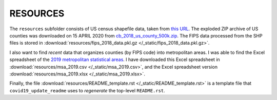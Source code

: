 .. _resources_directory:

RESOURCES
===========
The ``resources`` subfolder consists of US census shapefile data, taken from `this URL <https://www.census.gov/geographies/mapping-files/time-series/geo/carto-boundary-file.html>`_. The exploded ZIP archive of US counties was downloaded on 15 APRIL 2020 from `cb_2018_us_county_500k.zip <https://www2.census.gov/geo/tiger/GENZ2018/shp/cb_2018_us_county_500k.zip>`_. The FIPS data processed from the SHP files is stored in :download:`resources/fips_2018_data.pkl.gz </_static/fips_2018_data.pkl.gz>`.

I also want to find *recent* data that organizes counties (by FIPS code) into metropolitan areas. I was able to find the Excel spreadsheet of the `2019 metropolitan statistical areas <https://www2.census.gov/programs-surveys/popest/datasets/2010-2019/metro/totals/cbsa-est2019-alldata.csv>`_. I have downloaded this Excel spreadsheet in :download:`resources/msa_2019.csv </_static/msa_2019.csv>`, and the Excel spreadsheet version :download:`resources/msa_2019.xlsx </_static/msa_2019.xlsx>`.

Finally, the file :download:`resources/README_template.rst </_static/README_template.rst>` is a template file that ``covid19_update_readme`` uses to *regenerate* the top-level ``README.rst``.
